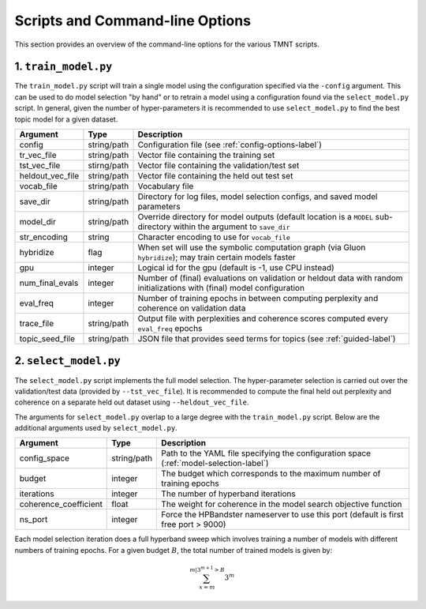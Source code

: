 Scripts and Command-line Options
================================

This section provides an overview of the command-line options for the various TMNT scripts.

1. ``train_model.py``
+++++++++++++++++++++

The ``train_model.py`` script will train a single model using the configuration specified via the ``-config``
argument. This can be used to do model selection "by hand" or to retrain a model using a configuration
found via the ``select_model.py`` script. In general, given the number of hyper-parameters it is recommended
to use ``select_model.py`` to find the best topic model for a given dataset.

===================  ===========    =================================================================
Argument             Type           Description
===================  ===========    =================================================================
config               string/path    Configuration file (see :ref:`config-options-label`)
tr_vec_file          string/path    Vector file containing the training set
tst_vec_file         stirng/path    Vector file containing the validation/test set
heldout_vec_file     string/path    Vector file containing the held out test set
vocab_file           string/path    Vocabulary file
save_dir             string/path    Directory for log files, model selection configs, and saved model parameters
model_dir            string/path    Override directory for model outputs (default location is a ``MODEL`` sub-directory within the argument to ``save_dir``
str_encoding         string         Character encoding to use for ``vocab_file``
hybridize            flag           When set will use the symbolic computation graph (via Gluon ``hybridize``); may train certain models faster
gpu                  integer        Logical id for the gpu (default is -1, use CPU instead)
num_final_evals      integer        Number of (final) evaluations on validation or heldout data with random initializations with (final) model configuration
eval_freq            integer        Number of training epochs in between computing perplexity and coherence on validation data
trace_file           string/path    Output file with perplexities and coherence scores computed every ``eval_freq`` epochs
topic_seed_file      string/path    JSON file that provides seed terms for topics (see :ref:`guided-label`)
===================  ===========    =================================================================

2. ``select_model.py``
++++++++++++++++++++++

The ``select_model.py`` script implements the full model selection. The hyper-parameter selection
is carried out over the validation/test data (provided by ``--tst_vec_file``). It is recommended
to compute the final held out perplexity and coherence on a separate held out dataset using ``--heldout_vec_file``.

The arguments for ``select_model.py`` overlap to a large degree with the ``train_model.py`` script.
Below are the additional arguments used by ``select_model.py``.


=====================  ===========    =================================================================
Argument               Type           Description
=====================  ===========    =================================================================
config_space           string/path    Path to the YAML file specifying the configuration space (:ref:`model-selection-label`)
budget                 integer        The budget which corresponds to the maximum number of training epochs
iterations             integer        The number of hyperband iterations
coherence_coefficient  float          The weight for coherence in the model search objective function
ns_port                integer        Force the HPBandster nameserver to use this port (default is first free port > 9000)
=====================  ===========    =================================================================

Each model selection iteration does a full hyperband sweep which involves training a number of models
with different numbers of training epochs.  For a given budget :math:`B`,
the total number of trained models is given by:

.. math::
   \sum_{x=m}^{m|3^{m+1} > B}3^m

